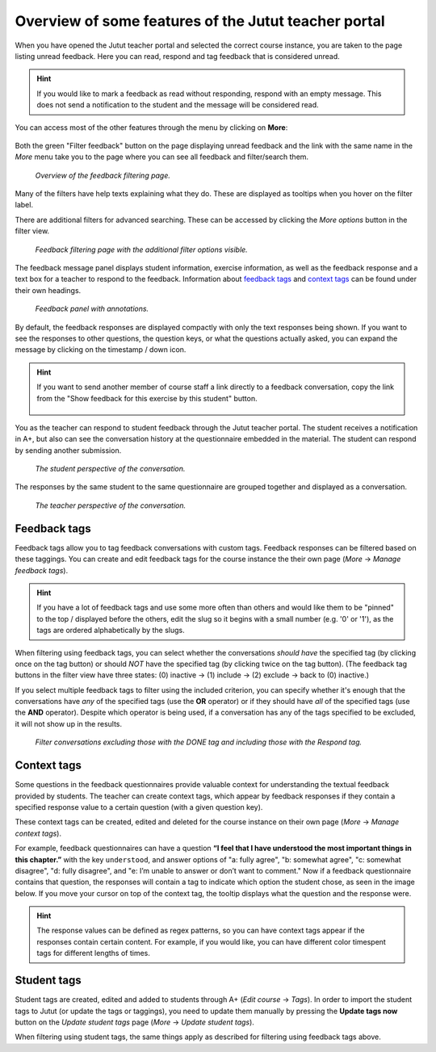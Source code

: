 Overview of some features of the Jutut teacher portal
=====================================================

When you have opened the Jutut teacher portal and selected the correct course instance, you are taken to the page listing unread feedback.
Here you can read, respond and tag feedback that is considered unread.

.. hint::
    If you would like to mark a feedback as read without responding, respond with an empty message.
    This does not send a notification to the student and the message will be considered read.

You can access most of the other features through the menu by clicking on **More**:

.. figure:: /images/jutut/unread_with_moremenu_open.png
    :width: 100%

Both the green "Filter feedback" button on the page displaying unread feedback and the link with the same name in the *More* menu take you to the page where you can see all feedback and filter/search them.

.. figure:: /images/jutut/feedbacklist_overview.png
    :width: 100%

    *Overview of the feedback filtering page.*

Many of the filters have help texts explaining what they do.
These are displayed as tooltips when you hover on the filter label.

There are additional filters for advanced searching.
These can be accessed by clicking the *More options* button in the filter view.

.. figure:: /images/jutut/feedbackfilter_expanded.png
    :width: 100%

    *Feedback filtering page with the additional filter options visible.*

The feedback message panel displays student information, exercise information, as well as the feedback response and a text box for a teacher to respond to the feedback.
Information about `feedback tags`_ and `context tags`_ can be found under their own headings.

.. figure:: /images/jutut/feedback_message_annotated.png
    :width: 100%

    *Feedback panel with annotations.*

By default, the feedback responses are displayed compactly with only the text responses being shown.
If you want to see the responses to other questions, the question keys, or what the questions actually asked, you can expand the message by clicking on the timestamp / down icon.

.. figure:: /images/jutut/feedback_message_expanded.png
    :width: 100%

.. hint::

    If you want to send another member of course staff a link directly to a feedback conversation, copy the link from the "Show feedback for this exercise by this student" button.

    .. figure:: /images/jutut/feedback_link.png
        :width: 100%
        :alt: The button for getting the link is after the chapter title and the button for filtering feedback for the given exercise.

You as the teacher can respond to student feedback through the Jutut teacher portal.
The student receives a notification in A+, but also can see the conversation history at the questionnaire embedded in the material. The student can respond by sending another submission.

.. figure:: /images/jutut/conversation_student.png
    :width: 60%

    *The student perspective of the conversation.*

The responses by the same student to the same questionnaire are grouped together and displayed as a conversation.

.. figure:: /images/jutut/conversation_teacher.png
    :width: 100%

    *The teacher perspective of the conversation.*


Feedback tags
-------------

Feedback tags allow you to tag feedback conversations with custom tags.
Feedback responses can be filtered based on these taggings.
You can create and edit feedback tags for the course instance the their own page (*More* -> *Manage feedback tags*).

.. figure:: /images/jutut/feedbacktags_manage.png
    :width: 100%
    :alt: Screenshot of the feedback tags management page titled "List of feedback tags"


.. hint:: 

    If you have a lot of feedback tags and use some more often than others and would like them to be "pinned" to the top / displayed before the others, edit the slug so it begins with a small number (e.g. '0' or '1'), as the tags are ordered alphabetically by the slugs.

When filtering using feedback tags, you can select whether the conversations *should have* the specified tag (by clicking once on the tag button) or should *NOT* have the specified tag (by clicking twice on the tag button).
(The feedback tag buttons in the filter view have three states: (0) inactive ->  (1) include -> (2) exclude -> back to (0) inactive.)

If you select multiple feedback tags to filter using the included criterion, you can specify whether it's enough that the conversations have *any* of the specified tags (use the **OR** operator) or if they should have *all* of the specified tags (use the **AND** operator).
Despite which operator is being used, if a conversation has any of the tags specified to be excluded, it will not show up in the results.

.. figure:: /images/jutut/feedbacktag_filtering.png
    :width: 100%
    :alt: If the user selects that the *DONE* tag is to be excluded and the *Respond* tag to be included in the search, when filtering, conversations that have been tagged with the *Respond* tag and do not have the *DONE* tag will be returned.

    *Filter conversations excluding those with the DONE tag and including those with the Respond tag.*


Context tags
------------

Some questions in the feedback questionnaires provide valuable context for understanding the textual feedback provided by students.
The teacher can create context tags, which appear by feedback responses if they contain a specified response value to a certain question (with a given question key).

These context tags can be created, edited and deleted for the course instance on their own page (*More* -> *Manage context tags*). 

.. image:: /images/jutut/contexttags_manage.png
    :width: 100%
    :alt: Screenshot of the context tags management page titled "List of context tags"

For example, feedback questionnaires can have a question **“I feel that I have understood the most important things in this chapter.”** with the key ``understood``, and answer options of "a: fully agree", "b: somewhat agree", "c: somewhat disagree", "d: fully disagree", and "e: I’m unable to answer or don’t want to comment."
Now if a feedback questionnaire contains that question, the responses will contain a tag to indicate which option the student chose, as seen in the image below. If you move your cursor on top of the context tag, the tooltip displays what the question and the response were.

.. image:: /images/jutut/contexttags_feedback.png
    :width: 100%
    :alt: Screenshot of feedback responses with context tags, including the timespent tag and a tag indicating the response to the "understood" question.

.. hint::
    The response values can be defined as regex patterns, so you can have context tags appear if the responses contain certain content.
    For example, if you would like, you can have different color timespent tags for different lengths of times. 

Student tags
------------

Student tags are created, edited and added to students through A+ (*Edit course* -> *Tags*).
In order to import the student tags to Jutut (or update the tags or taggings), you need to update them manually by pressing the **Update tags now** button on the *Update student tags* page (*More* -> *Update student tags*).

When filtering using student tags, the same things apply as described for filtering using feedback tags above.

.. questionnaire::
  :feedback:
  :title: Feedback questionnaire
  :category: jututfeedback

  .. pick-one::
    :required:
    :key: understood

    **“I feel that I have understood the most important things in this chapter.”**

    a. fully agree
    b. somewhat agree
    c. somewhat disagree
    d. fully disagree
    e. I’m unable to answer or don’t want to comment.

  .. freetext::
    :main-feedback:
    :key: comments
    :length: 100
    :height: 8

    Does something seem unclear? Should something be expanded or clarified?
    Or should something else be explained or demonstrated?

